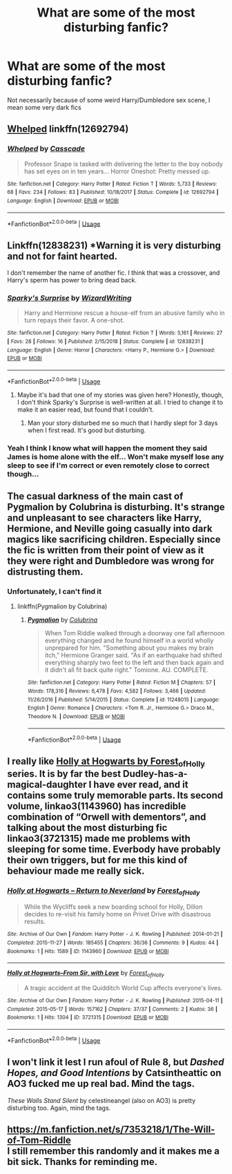 #+TITLE: What are some of the most disturbing fanfic?

* What are some of the most disturbing fanfic?
:PROPERTIES:
:Author: Bloodevil96
:Score: 11
:DateUnix: 1582390856.0
:DateShort: 2020-Feb-22
:FlairText: Discussion
:END:
Not necessarily because of some weird Harry/Dumbledore sex scene, I mean some very dark fics


** [[https://www.fanfiction.net/s/12692794/1/Whelped][Whelped]] linkffn(12692794)
:PROPERTIES:
:Author: Korooo
:Score: 5
:DateUnix: 1582419111.0
:DateShort: 2020-Feb-23
:END:

*** [[https://www.fanfiction.net/s/12692794/1/][*/Whelped/*]] by [[https://www.fanfiction.net/u/7949415/Casscade][/Casscade/]]

#+begin_quote
  Professor Snape is tasked with delivering the letter to the boy nobody has set eyes on in ten years... Horror Oneshot: Pretty messed up.
#+end_quote

^{/Site/:} ^{fanfiction.net} ^{*|*} ^{/Category/:} ^{Harry} ^{Potter} ^{*|*} ^{/Rated/:} ^{Fiction} ^{T} ^{*|*} ^{/Words/:} ^{5,733} ^{*|*} ^{/Reviews/:} ^{68} ^{*|*} ^{/Favs/:} ^{234} ^{*|*} ^{/Follows/:} ^{83} ^{*|*} ^{/Published/:} ^{10/18/2017} ^{*|*} ^{/Status/:} ^{Complete} ^{*|*} ^{/id/:} ^{12692794} ^{*|*} ^{/Language/:} ^{English} ^{*|*} ^{/Download/:} ^{[[http://www.ff2ebook.com/old/ffn-bot/index.php?id=12692794&source=ff&filetype=epub][EPUB]]} ^{or} ^{[[http://www.ff2ebook.com/old/ffn-bot/index.php?id=12692794&source=ff&filetype=mobi][MOBI]]}

--------------

*FanfictionBot*^{2.0.0-beta} | [[https://github.com/tusing/reddit-ffn-bot/wiki/Usage][Usage]]
:PROPERTIES:
:Author: FanfictionBot
:Score: 2
:DateUnix: 1582419124.0
:DateShort: 2020-Feb-23
:END:


** Linkffn(12838231) *Warning it is very disturbing and not for faint hearted.

I don't remember the name of another fic. I think that was a crossover, and Harry's sperm has power to bring dead back.
:PROPERTIES:
:Author: kprasad13
:Score: 4
:DateUnix: 1582394795.0
:DateShort: 2020-Feb-22
:END:

*** [[https://www.fanfiction.net/s/12838231/1/][*/Sparky's Surprise/*]] by [[https://www.fanfiction.net/u/6956114/WizardWriting][/WizardWriting/]]

#+begin_quote
  Harry and Hermione rescue a house-elf from an abusive family who in turn repays their favor. A one-shot.
#+end_quote

^{/Site/:} ^{fanfiction.net} ^{*|*} ^{/Category/:} ^{Harry} ^{Potter} ^{*|*} ^{/Rated/:} ^{Fiction} ^{T} ^{*|*} ^{/Words/:} ^{5,161} ^{*|*} ^{/Reviews/:} ^{27} ^{*|*} ^{/Favs/:} ^{28} ^{*|*} ^{/Follows/:} ^{16} ^{*|*} ^{/Published/:} ^{2/15/2018} ^{*|*} ^{/Status/:} ^{Complete} ^{*|*} ^{/id/:} ^{12838231} ^{*|*} ^{/Language/:} ^{English} ^{*|*} ^{/Genre/:} ^{Horror} ^{*|*} ^{/Characters/:} ^{<Harry} ^{P.,} ^{Hermione} ^{G.>} ^{*|*} ^{/Download/:} ^{[[http://www.ff2ebook.com/old/ffn-bot/index.php?id=12838231&source=ff&filetype=epub][EPUB]]} ^{or} ^{[[http://www.ff2ebook.com/old/ffn-bot/index.php?id=12838231&source=ff&filetype=mobi][MOBI]]}

--------------

*FanfictionBot*^{2.0.0-beta} | [[https://github.com/tusing/reddit-ffn-bot/wiki/Usage][Usage]]
:PROPERTIES:
:Author: FanfictionBot
:Score: 3
:DateUnix: 1582394816.0
:DateShort: 2020-Feb-22
:END:

**** Maybe it's bad that one of my stories was given here? Honestly, though, I don't think Sparky's Surprise is well-written at all. I tried to change it to make it an easier read, but found that I couldn't.
:PROPERTIES:
:Author: emong757
:Score: 4
:DateUnix: 1582397640.0
:DateShort: 2020-Feb-22
:END:

***** Man your story disturbed me so much that I hardly slept for 3 days when I first read. It's good but disturbing.
:PROPERTIES:
:Author: kprasad13
:Score: 3
:DateUnix: 1582398851.0
:DateShort: 2020-Feb-22
:END:


*** Yeah I think I know what will happen the moment they said James is home alone with the elf... Won't make myself lose any sleep to see if I'm correct or even remotely close to correct though...
:PROPERTIES:
:Author: ShiroVN
:Score: 3
:DateUnix: 1582409162.0
:DateShort: 2020-Feb-23
:END:


** The casual darkness of the main cast of Pygmalion by Colubrina is disturbing. It's strange and unpleasant to see characters like Harry, Hermione, and Neville going casually into dark magics like sacrificing children. Especially since the fic is written from their point of view as it they were right and Dumbledore was wrong for distrusting them.
:PROPERTIES:
:Author: Kingsonne
:Score: 4
:DateUnix: 1582413741.0
:DateShort: 2020-Feb-23
:END:

*** Unfortunately, I can't find it
:PROPERTIES:
:Author: phoenixwarsong
:Score: 1
:DateUnix: 1582414847.0
:DateShort: 2020-Feb-23
:END:

**** linkffn(Pygmalion by Colubrina)
:PROPERTIES:
:Author: Kingsonne
:Score: 1
:DateUnix: 1582414932.0
:DateShort: 2020-Feb-23
:END:

***** [[https://www.fanfiction.net/s/11248015/1/][*/Pygmalion/*]] by [[https://www.fanfiction.net/u/4314892/Colubrina][/Colubrina/]]

#+begin_quote
  When Tom Riddle walked through a doorway one fall afternoon everything changed and he found himself in a world wholly unprepared for him. "Something about you makes my brain itch," Hermione Granger said. "As if an earthquake had shifted everything sharply two feet to the left and then back again and it didn't all fit back quite right." Tomione. AU. COMPLETE.
#+end_quote

^{/Site/:} ^{fanfiction.net} ^{*|*} ^{/Category/:} ^{Harry} ^{Potter} ^{*|*} ^{/Rated/:} ^{Fiction} ^{M} ^{*|*} ^{/Chapters/:} ^{57} ^{*|*} ^{/Words/:} ^{178,316} ^{*|*} ^{/Reviews/:} ^{6,478} ^{*|*} ^{/Favs/:} ^{4,582} ^{*|*} ^{/Follows/:} ^{3,466} ^{*|*} ^{/Updated/:} ^{11/26/2016} ^{*|*} ^{/Published/:} ^{5/14/2015} ^{*|*} ^{/Status/:} ^{Complete} ^{*|*} ^{/id/:} ^{11248015} ^{*|*} ^{/Language/:} ^{English} ^{*|*} ^{/Genre/:} ^{Romance} ^{*|*} ^{/Characters/:} ^{<Tom} ^{R.} ^{Jr.,} ^{Hermione} ^{G.>} ^{Draco} ^{M.,} ^{Theodore} ^{N.} ^{*|*} ^{/Download/:} ^{[[http://www.ff2ebook.com/old/ffn-bot/index.php?id=11248015&source=ff&filetype=epub][EPUB]]} ^{or} ^{[[http://www.ff2ebook.com/old/ffn-bot/index.php?id=11248015&source=ff&filetype=mobi][MOBI]]}

--------------

*FanfictionBot*^{2.0.0-beta} | [[https://github.com/tusing/reddit-ffn-bot/wiki/Usage][Usage]]
:PROPERTIES:
:Author: FanfictionBot
:Score: 1
:DateUnix: 1582414956.0
:DateShort: 2020-Feb-23
:END:


** I really like [[https://archiveofourown.org/series/62351][Holly at Hogwarts by Forest_of_Holly]] series. It is by far the best Dudley-has-a-magical-daughter I have ever read, and it contains some truly memorable parts. Its second volume, linkao3(1143960) has incredible combination of “Orwell with dementors”, and talking about the most disturbing fic linkao3(3721315) made me problems with sleeping for some time. Everbody have probably their own triggers, but for me this kind of behaviour made me really sick.
:PROPERTIES:
:Author: ceplma
:Score: 2
:DateUnix: 1582392330.0
:DateShort: 2020-Feb-22
:END:

*** [[https://archiveofourown.org/works/1143960][*/Holly at Hogwarts -- Return to Neverland/*]] by [[https://www.archiveofourown.org/users/Forest_of_Holly/pseuds/Forest_of_Holly][/Forest_of_Holly/]]

#+begin_quote
  While the Wycliffs seek a new boarding school for Holly, Dillon decides to re-visit his family home on Privet Drive with disastrous results.
#+end_quote

^{/Site/:} ^{Archive} ^{of} ^{Our} ^{Own} ^{*|*} ^{/Fandom/:} ^{Harry} ^{Potter} ^{-} ^{J.} ^{K.} ^{Rowling} ^{*|*} ^{/Published/:} ^{2014-01-21} ^{*|*} ^{/Completed/:} ^{2015-11-27} ^{*|*} ^{/Words/:} ^{185455} ^{*|*} ^{/Chapters/:} ^{36/36} ^{*|*} ^{/Comments/:} ^{9} ^{*|*} ^{/Kudos/:} ^{44} ^{*|*} ^{/Bookmarks/:} ^{1} ^{*|*} ^{/Hits/:} ^{1589} ^{*|*} ^{/ID/:} ^{1143960} ^{*|*} ^{/Download/:} ^{[[https://archiveofourown.org/downloads/1143960/Holly%20at%20Hogwarts%20--.epub?updated_at=1572766515][EPUB]]} ^{or} ^{[[https://archiveofourown.org/downloads/1143960/Holly%20at%20Hogwarts%20--.mobi?updated_at=1572766515][MOBI]]}

--------------

[[https://archiveofourown.org/works/3721315][*/Holly at Hogwarts--From Sir, with Love/*]] by [[https://www.archiveofourown.org/users/Forest_of_Holly/pseuds/Forest_of_Holly][/Forest_of_Holly/]]

#+begin_quote
  A tragic accident at the Quidditch World Cup affects everyone's lives.
#+end_quote

^{/Site/:} ^{Archive} ^{of} ^{Our} ^{Own} ^{*|*} ^{/Fandom/:} ^{Harry} ^{Potter} ^{-} ^{J.} ^{K.} ^{Rowling} ^{*|*} ^{/Published/:} ^{2015-04-11} ^{*|*} ^{/Completed/:} ^{2015-05-17} ^{*|*} ^{/Words/:} ^{157162} ^{*|*} ^{/Chapters/:} ^{37/37} ^{*|*} ^{/Comments/:} ^{2} ^{*|*} ^{/Kudos/:} ^{36} ^{*|*} ^{/Bookmarks/:} ^{1} ^{*|*} ^{/Hits/:} ^{1304} ^{*|*} ^{/ID/:} ^{3721315} ^{*|*} ^{/Download/:} ^{[[https://archiveofourown.org/downloads/3721315/Holly%20at%20Hogwarts--From.epub?updated_at=1575178050][EPUB]]} ^{or} ^{[[https://archiveofourown.org/downloads/3721315/Holly%20at%20Hogwarts--From.mobi?updated_at=1575178050][MOBI]]}

--------------

*FanfictionBot*^{2.0.0-beta} | [[https://github.com/tusing/reddit-ffn-bot/wiki/Usage][Usage]]
:PROPERTIES:
:Author: FanfictionBot
:Score: 1
:DateUnix: 1582392369.0
:DateShort: 2020-Feb-22
:END:


** I won't link it lest I run afoul of Rule 8, but /Dashed Hopes, and Good Intentions/ by Catsintheattic on AO3 fucked me up real bad. Mind the tags.

/These Walls Stand Silent/ by celestineangel (also on AO3) is pretty disturbing too. Again, mind the tags.
:PROPERTIES:
:Author: siderumincaelo
:Score: 1
:DateUnix: 1582427303.0
:DateShort: 2020-Feb-23
:END:


** [[https://m.fanfiction.net/s/7353218/1/The-Will-of-Tom-Riddle]]\\
I still remember this randomly and it makes me a bit sick. Thanks for reminding me.
:PROPERTIES:
:Author: rosemarjoram
:Score: -1
:DateUnix: 1582391302.0
:DateShort: 2020-Feb-22
:END:
